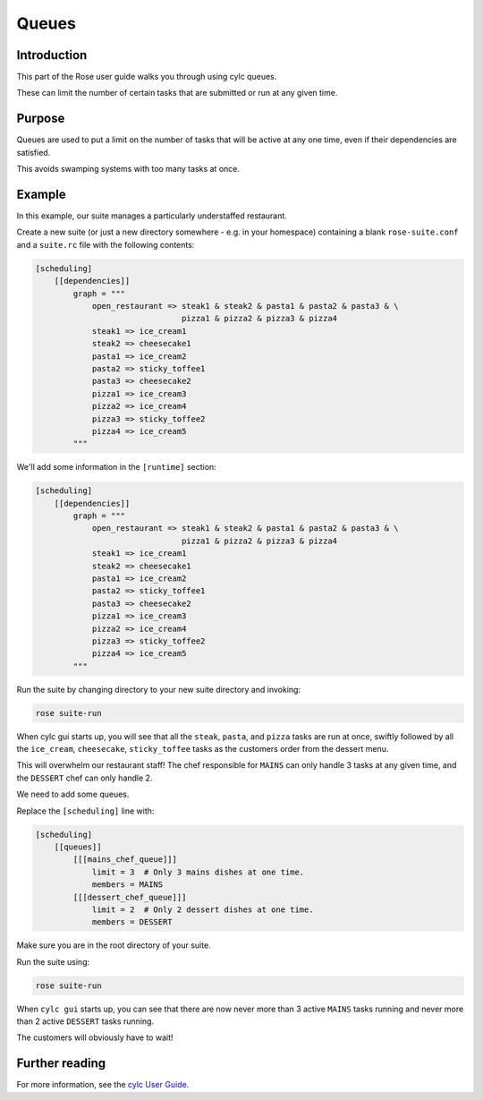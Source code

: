 Queues
======

Introduction
------------

This part of the Rose user guide walks you through using cylc queues.

These can limit the number of certain tasks that are submitted or run at any given time.

Purpose
-------

Queues are used to put a limit on the number of tasks that will be active at any one time, even if their dependencies are satisfied.

This avoids swamping systems with too many tasks at once.

Example
-------

In this example, our suite manages a particularly understaffed restaurant.

Create a new suite (or just a new directory somewhere - e.g. in your homespace) containing a blank ``rose-suite.conf`` and a ``suite.rc`` file with the following contents:


.. code-block:: cylc

   [scheduling]
       [[dependencies]]
           graph = """
               open_restaurant => steak1 & steak2 & pasta1 & pasta2 & pasta3 & \
                                  pizza1 & pizza2 & pizza3 & pizza4
               steak1 => ice_cream1
               steak2 => cheesecake1
               pasta1 => ice_cream2
               pasta2 => sticky_toffee1
               pasta3 => cheesecake2
               pizza1 => ice_cream3
               pizza2 => ice_cream4
               pizza3 => sticky_toffee2
               pizza4 => ice_cream5
           """

We'll add some information in the ``[runtime]`` section:

.. code-block:: cylc

   [scheduling]
       [[dependencies]]
           graph = """
               open_restaurant => steak1 & steak2 & pasta1 & pasta2 & pasta3 & \
                                  pizza1 & pizza2 & pizza3 & pizza4
               steak1 => ice_cream1
               steak2 => cheesecake1
               pasta1 => ice_cream2
               pasta2 => sticky_toffee1
               pasta3 => cheesecake2
               pizza1 => ice_cream3
               pizza2 => ice_cream4
               pizza3 => sticky_toffee2
               pizza4 => ice_cream5
           """

Run the suite by changing directory to your new suite directory and invoking:

.. code-block:: console

   rose suite-run


When cylc gui starts up, you will see that all the ``steak``, ``pasta``, and ``pizza`` tasks are run at once, swiftly followed by all the ``ice_cream``, ``cheesecake``, ``sticky_toffee`` tasks as the customers order from the dessert menu.

This will overwhelm our restaurant staff! The chef responsible for ``MAINS`` can only handle 3 tasks at any given time, and the ``DESSERT`` chef can only handle 2.

We need to add some queues.

Replace the ``[scheduling]`` line with:

.. code-block:: cylc

   [scheduling]
       [[queues]]
           [[[mains_chef_queue]]]
               limit = 3  # Only 3 mains dishes at one time.
               members = MAINS
           [[[dessert_chef_queue]]]
               limit = 2  # Only 2 dessert dishes at one time.
               members = DESSERT

Make sure you are in the root directory of your suite.

Run the suite using:

.. code-block:: console

   rose suite-run

When ``cylc gui`` starts up, you can see that there are now never more than 3 active ``MAINS`` tasks running and never more than 2 active ``DESSERT`` tasks running.

The customers will obviously have to wait!

Further reading
---------------

For more information, see the `cylc User Guide`_.

.. _cylc User Guide: https://cylc.github.io/cylc/html/single/cug-html.html


